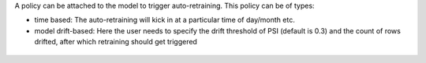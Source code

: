 A policy can be attached to the model to trigger auto-retraining. This policy can be of types:

- time based: The auto-retraining will kick in at a particular time of day/month etc.
- model drift-based: Here the user needs to specify the drift threshold of PSI (default is 0.3) and the count of rows drifted, after which retraining should get triggered


.. figure:: ../_assets/mlops/12_Model_Retraining_Policy.png
   :alt: Model Retraining
   :width: 50%

.. figure:: ../_assets/mlops/13_Model_Retraining_Policy.png
   :alt: Model Retraining
   :width: 50%
